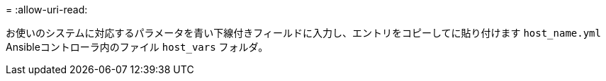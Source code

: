 = 
:allow-uri-read: 


お使いのシステムに対応するパラメータを青い下線付きフィールドに入力し、エントリをコピーしてに貼り付けます `host_name.yml` Ansibleコントローラ内のファイル `host_vars` フォルダ。

